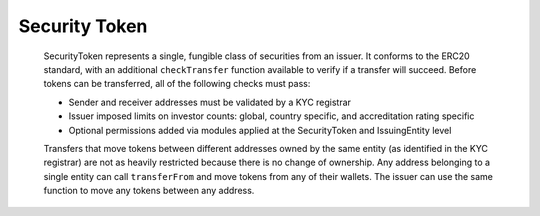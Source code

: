 .. _security-token:

##############
Security Token
##############

   SecurityToken represents a single, fungible class of securities from an issuer. It conforms to the ERC20 standard, with an additional ``checkTransfer`` function available to verify if a transfer will succeed. Before tokens can be transferred, all of the following checks must pass:

   -  Sender and receiver addresses must be validated by a KYC registrar
   -  Issuer imposed limits on investor counts: global, country specific, and accreditation rating specific
   -  Optional permissions added via modules applied at the SecurityToken and IssuingEntity level

   Transfers that move tokens between different addresses owned by the same entity (as identified in the KYC registrar) are not as heavily restricted because there is no change of ownership. Any address belonging to a single entity can call ``transferFrom`` and move tokens from any of their wallets. The issuer can use the same function to move any tokens between any address.
